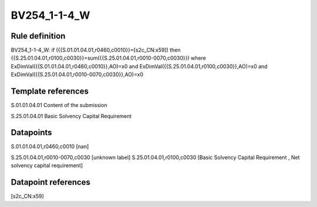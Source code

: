 =============
BV254_1-1-4_W
=============

Rule definition
---------------

BV254_1-1-4_W: if ({{S.01.01.04.01,r0460,c0010}}=[s2c_CN:x59]) then {{S.25.01.04.01,r0100,c0030}}=sum({{S.25.01.04.01,r0010-0070,c0030}}) where ExDimVal({{S.01.01.04.01,r0460,c0010}},AO)=x0 and ExDimVal({{S.25.01.04.01,r0100,c0030}},AO)=x0 and ExDimVal({{S.25.01.04.01,r0010-0070,c0030}},AO)=x0


Template references
-------------------

S.01.01.04.01 Content of the submission

S.25.01.04.01 Basic Solvency Capital Requirement


Datapoints
----------

S.01.01.04.01,r0460,c0010 [nan]

S.25.01.04.01,r0010-0070,c0030 [unknown label]
S.25.01.04.01,r0100,c0030 [Basic Solvency Capital Requirement , Net solvency capital requirement]



Datapoint references
--------------------

[s2c_CN:x59]